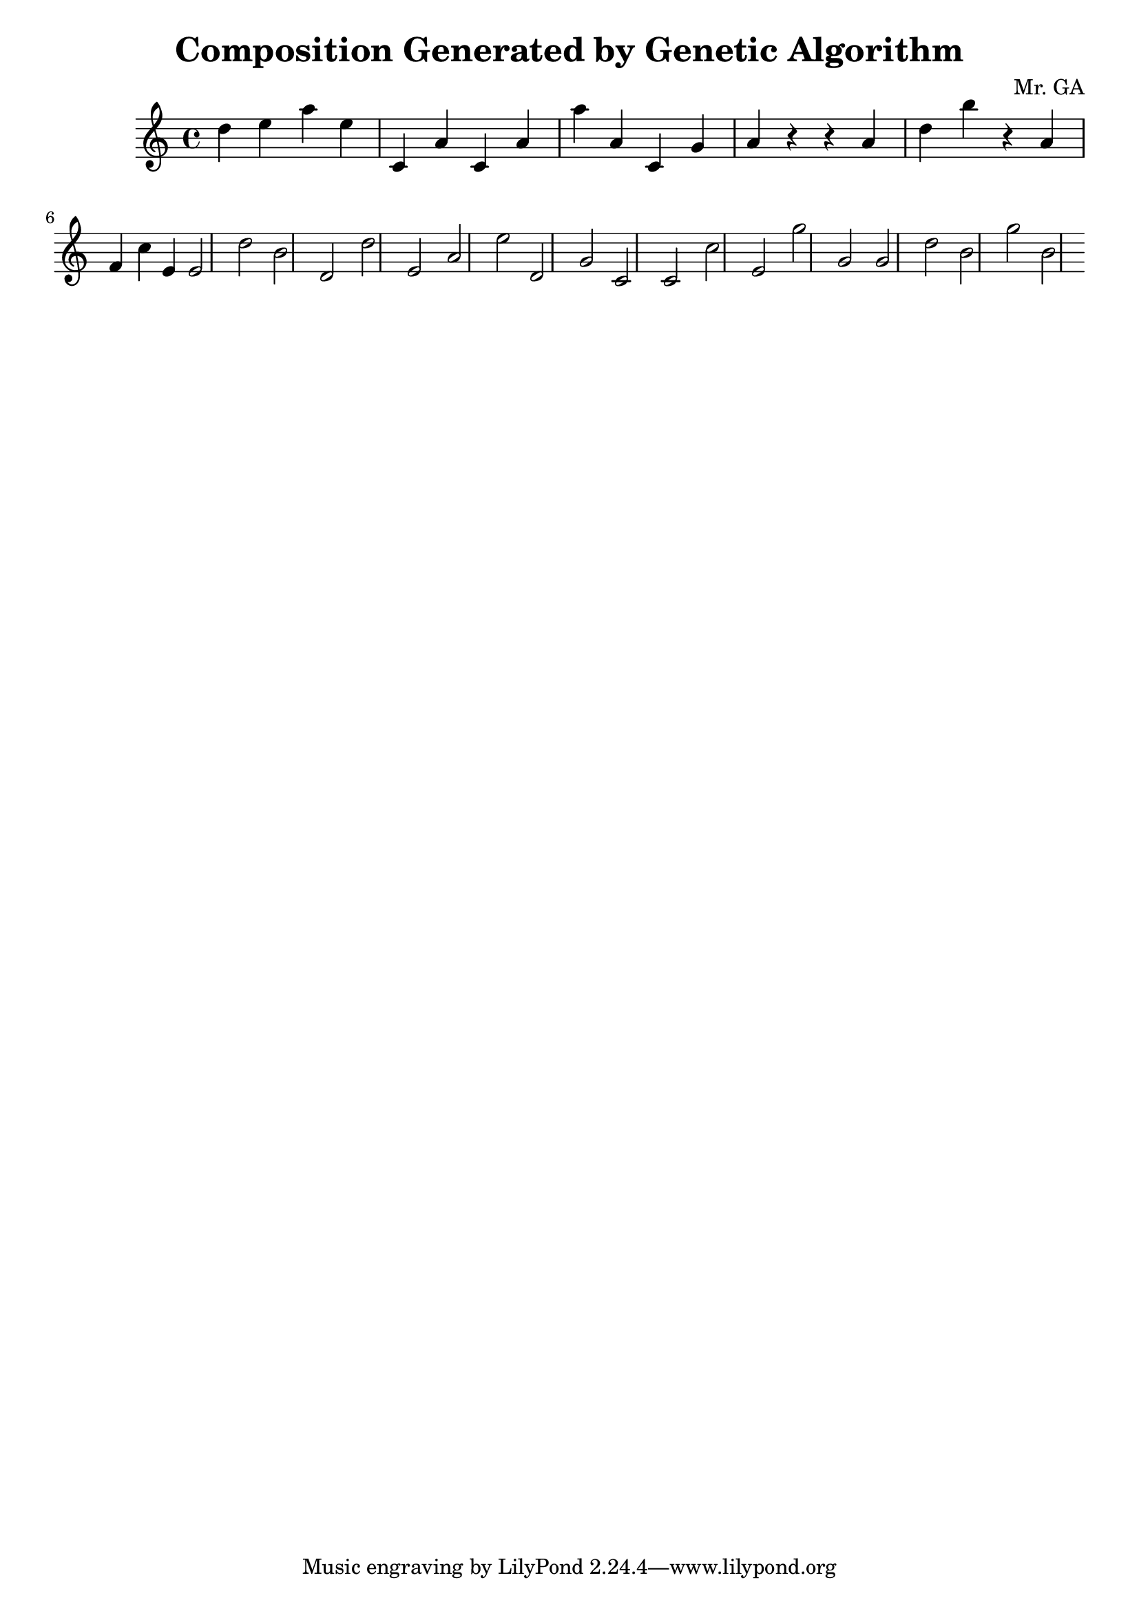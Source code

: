 \header {
                title = "Composition Generated by Genetic Algorithm"
                composer = "Mr. GA"
            }
\fixed c' {
d' e' a' e' c a c a a' a c g a r r a d' b' r a f c' e e2 d' b d d' e a e' d g c c2 c' e g' g g2 d' b g' b 
}